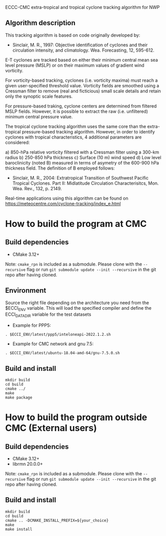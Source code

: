 ECCC-CMC extra-tropical and tropical cyclone tracking algorithm for NWP

** Algorithm description

This tracking algorithm is based on code originally developed by: 
 - Sinclair, M. R., 1997: Objective identification of cyclones and their circulation intensity, and climatology. 
   Wea. Forecasting, 12, 595-612. 

E-T cyclones are tracked based on either their minimum central mean sea level pressure (MSLP) or 
on their maximum values of gradient wind vorticity.

For vorticity-based tracking, cyclones (i.e. vorticity maxima) must reach a given user-specified threshold value.
Vorticity fields are smoothed using a Cressman filter to remove (real and ficticious) small scale details and 
retain only the synoptic scale features.

For pressure-based traking, cyclone centers are determined from filtered MSLP fields. 
However, it is possible to extract the raw (i.e. unfiltered) minimum central pressure value.

The tropical cyclone tracking algorithm uses the same core than the extra-tropical pressure-based tracking algorithm. 
However, in order to identify cyclones with tropical characteristics, 4 additional parameters are considered:

  a) 850-hPa relative vorticity filtered with a Cressman filter using a 300-km radius
  b) 250-850 hPa thickness
  c) Surface (10 m) wind speed
  d) Low level baroclinicity (noted B) measured in terms of asymetry of the 600-900 hPa thickness field. 
     The definition of B employed follows:
      - Sinclair, M. R., 2004: Extratropical Transition of Southwest Pacific Tropical Cyclones. 
        Part II: Midlatitude Circulation Characterisitcs, Mon. Wea. Rev., 132, p. 2149.

Real-time applications using this algorithm can be found on https://meteocentre.com/cyclone-tracking/index_e.html

* How to build the program at CMC

** Build dependencies

- CMake 3.12+

Note: =cmake_rpn= is included as a submodule.  Please clone with the
=--recursive= flag or run =git submodule update --init --recursive= in the
git repo after having cloned.

** Environment

Source the right file depending on the architecture you need from the $ECCI_ENV variable.
This will load the specified compiler and define the ECCI_DATA_DIR variable for the test datasets

- Example for PPP5:

#+begin_src
. $ECCI_ENV/latest/ppp5/inteloneapi-2022.1.2.sh
#+end_src

- Example for CMC network and gnu 7.5:

#+begin_src
. $ECCI_ENV/latest/ubuntu-18.04-amd-64/gnu-7.5.0.sh
#+end_src

** Build and install

#+begin_src
mkdir build
cd build
cmake ../
make
make package
#+end_src

* How to build the program outside CMC (External users)

** Build dependencies

- CMake 3.12+
- librmn 20.0.0+

Note: =cmake_rpn= is included as a submodule.  Please clone with the
=--recursive= flag or run =git submodule update --init --recursive= in the
git repo after having cloned.

** Build and install

#+begin_src
mkdir build
cd build
cmake .. -DCMAKE_INSTALL_PREFIX=${your_choice}
make 
make install
#+end_src
